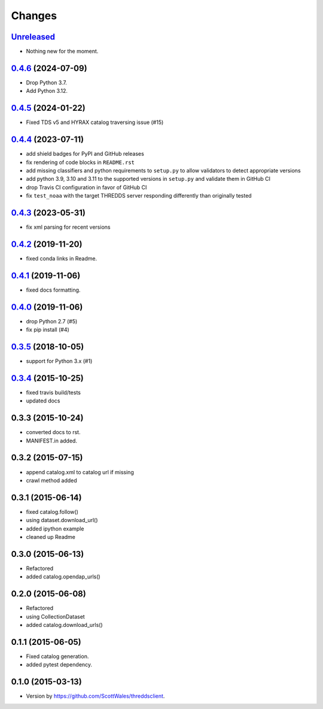 =======
Changes
=======

`Unreleased <https://github.com/bird-house/threddsclient/tree/master>`_
==========================================================================================

* Nothing new for the moment.

.. _changes_0.4.6:

`0.4.6 <https://github.com/bird-house/threddsclient/tree/v0.4.6>`_ (2024-07-09)
==========================================================================================

* Drop Python 3.7.
* Add Python 3.12.

.. _changes_0.4.5:

`0.4.5 <https://github.com/bird-house/threddsclient/tree/v0.4.5>`_ (2024-01-22)
==========================================================================================

* Fixed TDS v5 and HYRAX catalog traversing issue (#15)

.. _changes_0.4.4:

`0.4.4 <https://github.com/bird-house/threddsclient/tree/v0.4.4>`_ (2023-07-11)
==========================================================================================

* add shield badges for PyPI and GitHub releases
* fix rendering of code blocks in ``README.rst``
* add missing classifiers and python requirements to ``setup.py`` to allow validators to detect appropriate versions
* add python 3.9, 3.10 and 3.11 to the supported versions in ``setup.py`` and validate them in GitHub CI
* drop Travis CI configuration in favor of GitHub CI
* fix ``test_noaa`` with the target THREDDS server responding differently than originally tested

`0.4.3 <https://github.com/bird-house/threddsclient/tree/v0.4.3>`_ (2023-05-31)
==========================================================================================

* fix xml parsing for recent versions

`0.4.2 <https://github.com/bird-house/threddsclient/tree/v0.4.2>`_ (2019-11-20)
==========================================================================================

* fixed conda links in Readme.

`0.4.1 <https://github.com/bird-house/threddsclient/tree/v0.4.1>`_ (2019-11-06)
==========================================================================================

* fixed docs formatting.

`0.4.0 <https://github.com/bird-house/threddsclient/tree/v0.4.0>`_ (2019-11-06)
==========================================================================================

* drop Python 2.7 (#5)
* fix pip install (#4)

`0.3.5 <https://github.com/bird-house/threddsclient/tree/v0.3.5>`_ (2018-10-05)
==========================================================================================

* support for Python 3.x (#1)

`0.3.4 <https://github.com/bird-house/threddsclient/tree/v0.3.4>`_ (2015-10-25)
==========================================================================================

* fixed travis build/tests
* updated docs

0.3.3 (2015-10-24)
==========================================================================================

* converted docs to rst.
* MANIFEST.in added.

0.3.2 (2015-07-15)
==========================================================================================

*  append catalog.xml to catalog url if missing
*  crawl method added

0.3.1 (2015-06-14)
==========================================================================================

*  fixed catalog.follow()
*  using dataset.download_url()
*  added ipython example
*  cleaned up Readme

0.3.0 (2015-06-13)
==========================================================================================

*  Refactored
*  added catalog.opendap_urls()

0.2.0 (2015-06-08)
==========================================================================================

*  Refactored
*  using CollectionDataset
*  added catalog.download_urls()

0.1.1 (2015-06-05)
==========================================================================================

*  Fixed catalog generation.
*  added pytest dependency.

0.1.0 (2015-03-13)
==========================================================================================

*  Version by https://github.com/ScottWales/threddsclient.

